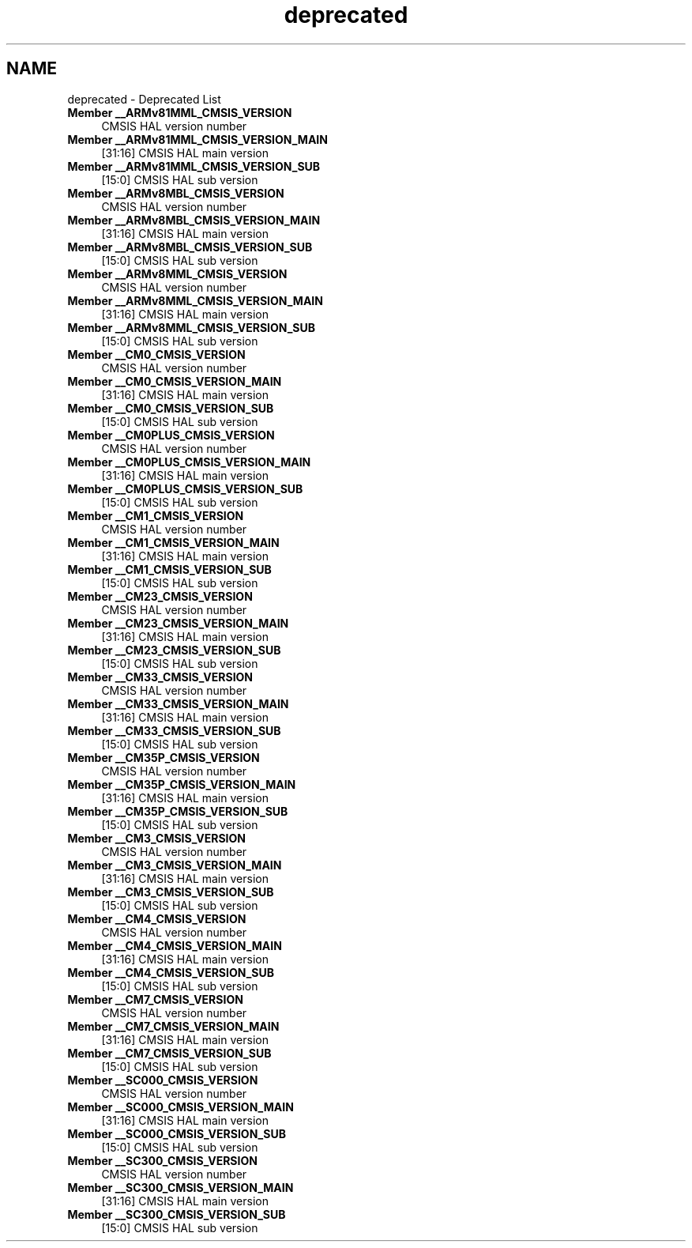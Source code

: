 .TH "deprecated" 3 "Version 1.0.0" "Radar" \" -*- nroff -*-
.ad l
.nh
.SH NAME
deprecated \- Deprecated List 
.PP

.IP "\fBMember \fB__ARMv81MML_CMSIS_VERSION\fP \fP" 1c
CMSIS HAL version number  
.IP "\fBMember \fB__ARMv81MML_CMSIS_VERSION_MAIN\fP \fP" 1c
[31:16] CMSIS HAL main version  
.IP "\fBMember \fB__ARMv81MML_CMSIS_VERSION_SUB\fP \fP" 1c
[15:0] CMSIS HAL sub version  
.IP "\fBMember \fB__ARMv8MBL_CMSIS_VERSION\fP \fP" 1c
CMSIS HAL version number  
.IP "\fBMember \fB__ARMv8MBL_CMSIS_VERSION_MAIN\fP \fP" 1c
[31:16] CMSIS HAL main version  
.IP "\fBMember \fB__ARMv8MBL_CMSIS_VERSION_SUB\fP \fP" 1c
[15:0] CMSIS HAL sub version  
.IP "\fBMember \fB__ARMv8MML_CMSIS_VERSION\fP \fP" 1c
CMSIS HAL version number  
.IP "\fBMember \fB__ARMv8MML_CMSIS_VERSION_MAIN\fP \fP" 1c
[31:16] CMSIS HAL main version  
.IP "\fBMember \fB__ARMv8MML_CMSIS_VERSION_SUB\fP \fP" 1c
[15:0] CMSIS HAL sub version  
.IP "\fBMember \fB__CM0_CMSIS_VERSION\fP \fP" 1c
CMSIS HAL version number  
.IP "\fBMember \fB__CM0_CMSIS_VERSION_MAIN\fP \fP" 1c
[31:16] CMSIS HAL main version  
.IP "\fBMember \fB__CM0_CMSIS_VERSION_SUB\fP \fP" 1c
[15:0] CMSIS HAL sub version  
.IP "\fBMember \fB__CM0PLUS_CMSIS_VERSION\fP \fP" 1c
CMSIS HAL version number  
.IP "\fBMember \fB__CM0PLUS_CMSIS_VERSION_MAIN\fP \fP" 1c
[31:16] CMSIS HAL main version  
.IP "\fBMember \fB__CM0PLUS_CMSIS_VERSION_SUB\fP \fP" 1c
[15:0] CMSIS HAL sub version  
.IP "\fBMember \fB__CM1_CMSIS_VERSION\fP \fP" 1c
CMSIS HAL version number  
.IP "\fBMember \fB__CM1_CMSIS_VERSION_MAIN\fP \fP" 1c
[31:16] CMSIS HAL main version  
.IP "\fBMember \fB__CM1_CMSIS_VERSION_SUB\fP \fP" 1c
[15:0] CMSIS HAL sub version  
.IP "\fBMember \fB__CM23_CMSIS_VERSION\fP \fP" 1c
CMSIS HAL version number  
.IP "\fBMember \fB__CM23_CMSIS_VERSION_MAIN\fP \fP" 1c
[31:16] CMSIS HAL main version  
.IP "\fBMember \fB__CM23_CMSIS_VERSION_SUB\fP \fP" 1c
[15:0] CMSIS HAL sub version  
.IP "\fBMember \fB__CM33_CMSIS_VERSION\fP \fP" 1c
CMSIS HAL version number  
.IP "\fBMember \fB__CM33_CMSIS_VERSION_MAIN\fP \fP" 1c
[31:16] CMSIS HAL main version  
.IP "\fBMember \fB__CM33_CMSIS_VERSION_SUB\fP \fP" 1c
[15:0] CMSIS HAL sub version  
.IP "\fBMember \fB__CM35P_CMSIS_VERSION\fP \fP" 1c
CMSIS HAL version number  
.IP "\fBMember \fB__CM35P_CMSIS_VERSION_MAIN\fP \fP" 1c
[31:16] CMSIS HAL main version  
.IP "\fBMember \fB__CM35P_CMSIS_VERSION_SUB\fP \fP" 1c
[15:0] CMSIS HAL sub version  
.IP "\fBMember \fB__CM3_CMSIS_VERSION\fP \fP" 1c
CMSIS HAL version number  
.IP "\fBMember \fB__CM3_CMSIS_VERSION_MAIN\fP \fP" 1c
[31:16] CMSIS HAL main version  
.IP "\fBMember \fB__CM3_CMSIS_VERSION_SUB\fP \fP" 1c
[15:0] CMSIS HAL sub version  
.IP "\fBMember \fB__CM4_CMSIS_VERSION\fP \fP" 1c
CMSIS HAL version number  
.IP "\fBMember \fB__CM4_CMSIS_VERSION_MAIN\fP \fP" 1c
[31:16] CMSIS HAL main version  
.IP "\fBMember \fB__CM4_CMSIS_VERSION_SUB\fP \fP" 1c
[15:0] CMSIS HAL sub version  
.IP "\fBMember \fB__CM7_CMSIS_VERSION\fP \fP" 1c
CMSIS HAL version number  
.IP "\fBMember \fB__CM7_CMSIS_VERSION_MAIN\fP \fP" 1c
[31:16] CMSIS HAL main version  
.IP "\fBMember \fB__CM7_CMSIS_VERSION_SUB\fP \fP" 1c
[15:0] CMSIS HAL sub version  
.IP "\fBMember \fB__SC000_CMSIS_VERSION\fP \fP" 1c
CMSIS HAL version number  
.IP "\fBMember \fB__SC000_CMSIS_VERSION_MAIN\fP \fP" 1c
[31:16] CMSIS HAL main version  
.IP "\fBMember \fB__SC000_CMSIS_VERSION_SUB\fP \fP" 1c
[15:0] CMSIS HAL sub version  
.IP "\fBMember \fB__SC300_CMSIS_VERSION\fP \fP" 1c
CMSIS HAL version number  
.IP "\fBMember \fB__SC300_CMSIS_VERSION_MAIN\fP \fP" 1c
[31:16] CMSIS HAL main version  
.IP "\fBMember \fB__SC300_CMSIS_VERSION_SUB\fP \fP" 1c
[15:0] CMSIS HAL sub version 
.PP

